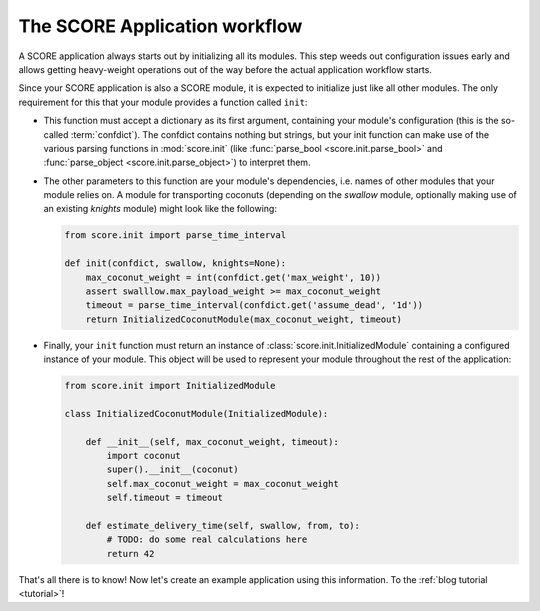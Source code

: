 .. _introduction_initialization:

******************************
The SCORE Application workflow
******************************

A SCORE application always starts out by initializing all its modules. This
step weeds out configuration issues early and allows getting heavy-weight
operations out of the way before the actual application workflow starts.

Since your SCORE application is also a SCORE module, it is expected to
initialize just like all other modules. The only requirement for this that your
module provides a function called ``init``:

- This function must accept a dictionary as its first argument, containing
  your module's configuration (this is the so-called :term:`confdict`). The
  confdict contains nothing but strings, but your init function can make use
  of the various parsing functions in :mod:`score.init` (like :func:`parse_bool
  <score.init.parse_bool>` and :func:`parse_object <score.init.parse_object>`)
  to interpret them.

- The other parameters to this function are your module's dependencies, i.e.
  names of other modules that your module relies on. A module for
  transporting coconuts (depending on the *swallow* module, optionally making
  use of an existing *knights* module) might look like the following:

  .. code-block:: python

    from score.init import parse_time_interval

    def init(confdict, swallow, knights=None):
        max_coconut_weight = int(confdict.get('max_weight', 10))
        assert swalllow.max_payload_weight >= max_coconut_weight
        timeout = parse_time_interval(confdict.get('assume_dead', '1d'))
        return InitializedCoconutModule(max_coconut_weight, timeout)

- Finally, your ``init`` function must return an instance of
  :class:`score.init.InitializedModule` containing a configured instance of
  your module. This object will be used to represent your module throughout
  the rest of the application:

  .. code-block:: python

    from score.init import InitializedModule

    class InitializedCoconutModule(InitializedModule):

        def __init__(self, max_coconut_weight, timeout):
            import coconut
            super().__init__(coconut)
            self.max_coconut_weight = max_coconut_weight
            self.timeout = timeout

        def estimate_delivery_time(self, swallow, from, to):
            # TODO: do some real calculations here
            return 42

That's all there is to know! Now let's create an example application using this
information. To the :ref:`blog tutorial <tutorial>`!
